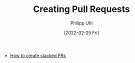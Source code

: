 #+TITLE: Creating Pull Requests
#+DATE: [2022-02-25 Fri]
#+AUTHOR: Philipp Uhl


- [[https://medium.com/efuse-engineering/stacked-pull-requests-on-github-663c91bfa135][How to create stacked PRs]]
